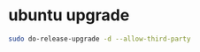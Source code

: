 #+STARTUP: showall
* ubuntu upgrade

#+begin_src sh
sudo do-release-upgrade -d --allow-third-party
#+end_src
